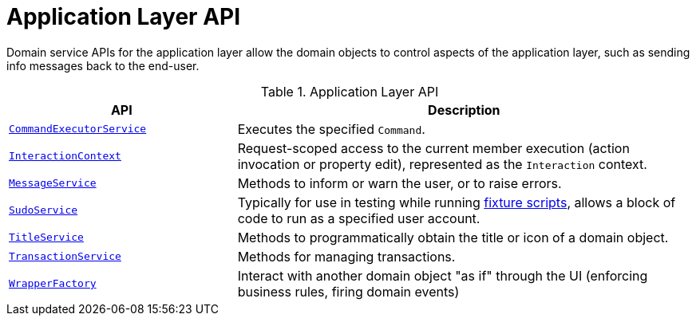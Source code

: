 = Application Layer API

:Notice: Licensed to the Apache Software Foundation (ASF) under one or more contributor license agreements. See the NOTICE file distributed with this work for additional information regarding copyright ownership. The ASF licenses this file to you under the Apache License, Version 2.0 (the "License"); you may not use this file except in compliance with the License. You may obtain a copy of the License at. http://www.apache.org/licenses/LICENSE-2.0 . Unless required by applicable law or agreed to in writing, software distributed under the License is distributed on an "AS IS" BASIS, WITHOUT WARRANTIES OR  CONDITIONS OF ANY KIND, either express or implied. See the License for the specific language governing permissions and limitations under the License.
:page-partial:


Domain service APIs for the application layer allow the domain objects to control aspects of the application layer, such as sending info messages back to the end-user.


.Application Layer API
[cols="2m,4a",options="header"]
|===

|API
|Description

//|xref:refguide:applib-svc:BackgroundService.adoc[BackgroundService]
//|Programmatic persistence of commands to be persisted (so can be executed by a background mechanism, eg scheduler)
//NOTE: TODO: v2: this has been replaced by `WrapperFactory#async(...)`


|xref:refguide:applib-svc:CommandExecutorService.adoc[CommandExecutorService]
|Executes the specified `Command`.



|xref:refguide:applib-svc:InteractionContext.adoc[InteractionContext]
|Request-scoped access to the current member execution (action invocation or property edit), represented as the `Interaction` context.



|xref:refguide:applib-svc:MessageService.adoc[MessageService]
|Methods to inform or warn the user, or to raise errors.


|xref:refguide:applib-svc:SudoService.adoc[SudoService]
|Typically for use in testing while running xref:testing:fixtures:services/FixtureScripts.adoc[fixture scripts], allows a block of code to run as a specified user account.



|xref:refguide:applib-svc:TitleService.adoc[TitleService]
|Methods to programmatically obtain the title or icon of a domain object.



|xref:refguide:applib-svc:TransactionService.adoc[TransactionService]
|Methods for managing transactions.



|xref:refguide:applib-svc:WrapperFactory.adoc[WrapperFactory]
|Interact with another domain object "as if" through the UI (enforcing business rules, firing domain events)



|===

